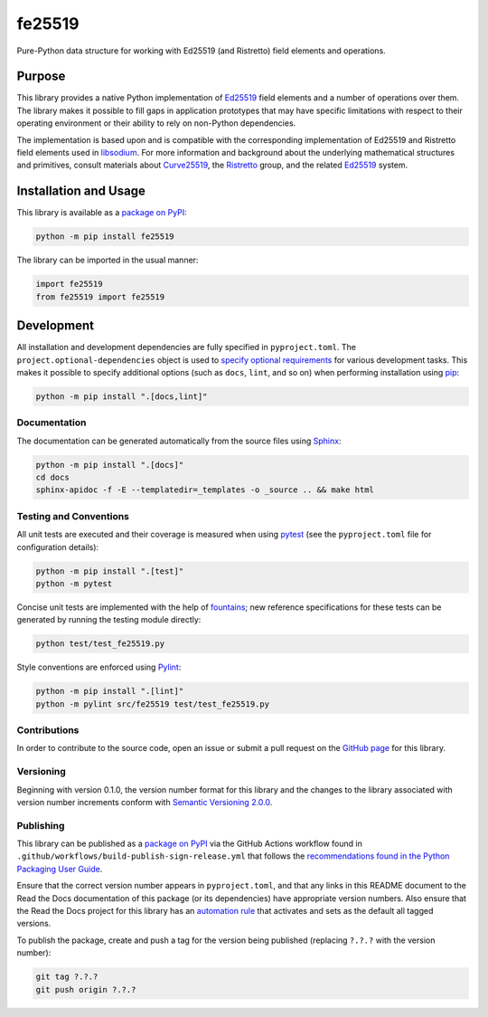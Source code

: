 =======
fe25519
=======

Pure-Python data structure for working with Ed25519 (and Ristretto) field elements and operations.

|pypi| |readthedocs| |actions| |coveralls|

.. |pypi| image:: https://badge.fury.io/py/fe25519.svg#
   :target: https://badge.fury.io/py/fe25519
   :alt: PyPI version and link.

.. |readthedocs| image:: https://readthedocs.org/projects/fe25519/badge/?version=latest
   :target: https://fe25519.readthedocs.io/en/latest/?badge=latest
   :alt: Read the Docs documentation status.

.. |actions| image:: https://github.com/nthparty/fe25519/workflows/lint-test-cover-docs/badge.svg#
   :target: https://github.com/nthparty/fe25519/actions/workflows/lint-test-cover-docs.yml
   :alt: GitHub Actions status.

.. |coveralls| image:: https://coveralls.io/repos/github/nthparty/fe25519/badge.svg?branch=main
   :target: https://coveralls.io/github/nthparty/fe25519?branch=main
   :alt: Coveralls test coverage summary.

Purpose
-------
This library provides a native Python implementation of `Ed25519 <https://ed25519.cr.yp.to>`__ field elements and a number of operations over them. The library makes it possible to fill gaps in application prototypes that may have specific limitations with respect to their operating environment or their ability to rely on non-Python dependencies.

The implementation is based upon and is compatible with the corresponding implementation of Ed25519 and Ristretto field elements used in `libsodium <https://github.com/jedisct1/libsodium>`__. For more information and background about the underlying mathematical structures and primitives, consult materials about `Curve25519 <https://cr.yp.to/ecdh.html>`__, the `Ristretto <https://ristretto.group>`__ group, and the related `Ed25519 <https://ed25519.cr.yp.to>`__ system.

Installation and Usage
----------------------
This library is available as a `package on PyPI <https://pypi.org/project/fe25519>`__:

.. code-block:: bash

    python -m pip install fe25519

The library can be imported in the usual manner:

.. code-block:: python

    import fe25519
    from fe25519 import fe25519

Development
-----------
All installation and development dependencies are fully specified in ``pyproject.toml``. The ``project.optional-dependencies`` object is used to `specify optional requirements <https://peps.python.org/pep-0621>`__ for various development tasks. This makes it possible to specify additional options (such as ``docs``, ``lint``, and so on) when performing installation using `pip <https://pypi.org/project/pip>`__:

.. code-block:: bash

    python -m pip install ".[docs,lint]"

Documentation
^^^^^^^^^^^^^
The documentation can be generated automatically from the source files using `Sphinx <https://www.sphinx-doc.org>`__:

.. code-block:: bash

    python -m pip install ".[docs]"
    cd docs
    sphinx-apidoc -f -E --templatedir=_templates -o _source .. && make html

Testing and Conventions
^^^^^^^^^^^^^^^^^^^^^^^
All unit tests are executed and their coverage is measured when using `pytest <https://docs.pytest.org>`__ (see the ``pyproject.toml`` file for configuration details):

.. code-block:: bash

    python -m pip install ".[test]"
    python -m pytest

Concise unit tests are implemented with the help of `fountains <https://pypi.org/project/fountains>`__; new reference specifications for these tests can be generated by running the testing module directly:

.. code-block:: bash

    python test/test_fe25519.py

Style conventions are enforced using `Pylint <https://pylint.readthedocs.io>`__:

.. code-block:: bash

    python -m pip install ".[lint]"
    python -m pylint src/fe25519 test/test_fe25519.py

Contributions
^^^^^^^^^^^^^
In order to contribute to the source code, open an issue or submit a pull request on the `GitHub page <https://github.com/nthparty/fe25519>`__ for this library.

Versioning
^^^^^^^^^^
Beginning with version 0.1.0, the version number format for this library and the changes to the library associated with version number increments conform with `Semantic Versioning 2.0.0 <https://semver.org/#semantic-versioning-200>`__.

Publishing
^^^^^^^^^^
This library can be published as a `package on PyPI <https://pypi.org/project/fe25519>`__ via the GitHub Actions workflow found in ``.github/workflows/build-publish-sign-release.yml`` that follows the `recommendations found in the Python Packaging User Guide <https://packaging.python.org/en/latest/guides/publishing-package-distribution-releases-using-github-actions-ci-cd-workflows/>`__.

Ensure that the correct version number appears in ``pyproject.toml``, and that any links in this README document to the Read the Docs documentation of this package (or its dependencies) have appropriate version numbers. Also ensure that the Read the Docs project for this library has an `automation rule <https://docs.readthedocs.io/en/stable/automation-rules.html>`__ that activates and sets as the default all tagged versions.

To publish the package, create and push a tag for the version being published (replacing ``?.?.?`` with the version number):

.. code-block:: bash

    git tag ?.?.?
    git push origin ?.?.?
